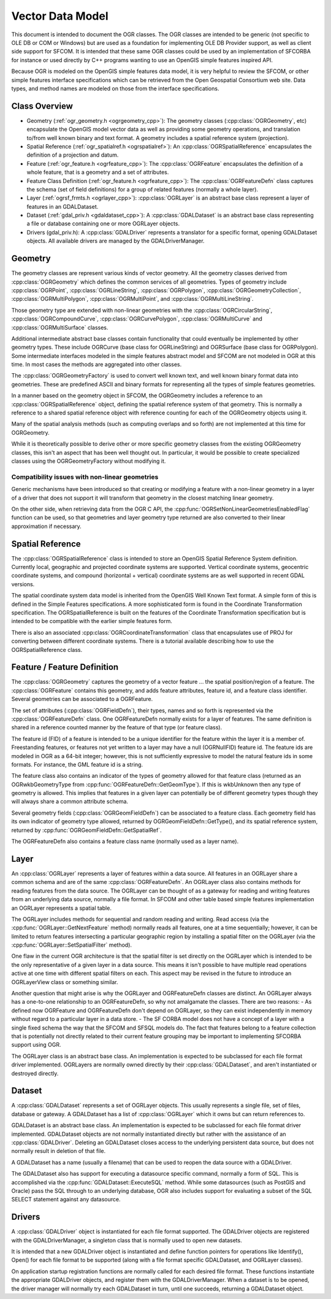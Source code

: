 .. _vector_data_model:

================================================================================
Vector Data Model
================================================================================

This document is intended to document the OGR classes. The OGR classes are intended to be generic (not specific to OLE DB or COM or Windows) but are used as a foundation for implementing OLE DB Provider support, as well as client side support for SFCOM. It is intended that these same OGR classes could be used by an implementation of SFCORBA for instance or used directly by C++ programs wanting to use an OpenGIS simple features inspired API.

Because OGR is modeled on the OpenGIS simple features data model, it is very helpful to review the SFCOM, or other simple features interface specifications which can be retrieved from the Open Geospatial Consortium web site. Data types, and method names are modeled on those from the interface specifications.

Class Overview
--------------

- Geometry (:ref:`ogr_geometry.h <ogrgeometry_cpp>`): The geometry classes (:cpp:class:`OGRGeometry`, etc) encapsulate the OpenGIS model vector data as well as providing some geometry operations, and translation to/from well known binary and text format. A geometry includes a spatial reference system (projection).
- Spatial Reference (:ref:`ogr_spatialref.h <ogrspatialref>`): An :cpp:class:`OGRSpatialReference` encapsulates the definition of a projection and datum.
- Feature (:ref:`ogr_feature.h <ogrfeature_cpp>`): The :cpp:class:`OGRFeature` encapsulates the definition of a whole feature, that is a geometry and a set of attributes.
- Feature Class Definition (:ref:`ogr_feature.h <ogrfeature_cpp>`): The :cpp:class:`OGRFeatureDefn` class captures the schema (set of field definitions) for a group of related features (normally a whole layer).
- Layer (:ref:`ogrsf_frmts.h <ogrlayer_cpp>`): :cpp:class:`OGRLayer` is an abstract base class represent a layer of features in an GDALDataset.
- Dataset (:ref:`gdal_priv.h <gdaldataset_cpp>`): A :cpp:class:`GDALDataset` is an abstract base class representing a file or database containing one or more OGRLayer objects.
- Drivers (gdal_priv.h): A :cpp:class:`GDALDriver` represents a translator for a specific format, opening GDALDataset objects. All available drivers are managed by the GDALDriverManager.

Geometry
--------

The geometry classes are represent various kinds of vector geometry. All the geometry classes derived from :cpp:class:`OGRGeometry` which defines the common services of all geometries. Types of geometry include :cpp:class:`OGRPoint`, :cpp:class:`OGRLineString`, :cpp:class:`OGRPolygon`, :cpp:class:`OGRGeometryCollection`, :cpp:class:`OGRMultiPolygon`, :cpp:class:`OGRMultiPoint`, and :cpp:class:`OGRMultiLineString`.

Those geometry type are extended with non-linear geometries with the :cpp:class:`OGRCircularString`, :cpp:class:`OGRCompoundCurve`, :cpp:class:`OGRCurvePolygon`, :cpp:class:`OGRMultiCurve` and :cpp:class:`OGRMultiSurface` classes.

Additional intermediate abstract base classes contain functionality that could eventually be implemented by other geometry types. These include OGRCurve (base class for OGRLineString) and OGRSurface (base class for OGRPolygon). Some intermediate interfaces modeled in the simple features abstract model and SFCOM are not modeled in OGR at this time. In most cases the methods are aggregated into other classes.

The :cpp:class:`OGRGeometryFactory` is used to convert well known text, and well known binary format data into geometries. These are predefined ASCII and binary formats for representing all the types of simple features geometries.

In a manner based on the geometry object in SFCOM, the OGRGeometry includes a reference to an :cpp:class:`OGRSpatialReference` object, defining the spatial reference system of that geometry. This is normally a reference to a shared spatial reference object with reference counting for each of the OGRGeometry objects using it.

Many of the spatial analysis methods (such as computing overlaps and so forth) are not implemented at this time for OGRGeometry.

While it is theoretically possible to derive other or more specific geometry classes from the existing OGRGeometry classes, this isn't an aspect that has been well thought out. In particular, it would be possible to create specialized classes using the OGRGeometryFactory without modifying it.

Compatibility issues with  non-linear geometries
++++++++++++++++++++++++++++++++++++++++++++++++

Generic mechanisms have been introduced so that creating or modifying a feature with a non-linear geometry in a layer of a driver that does not support it will transform that geometry in the closest matching linear geometry.

On the other side, when retrieving data from the OGR C API, the :cpp:func:`OGRSetNonLinearGeometriesEnabledFlag` function can be used, so that geometries and layer geometry type returned are also converted to their linear approximation if necessary.

Spatial Reference
-----------------

The :cpp:class:`OGRSpatialReference` class is intended to store an OpenGIS Spatial Reference System definition. Currently local, geographic and projected coordinate systems are supported. Vertical coordinate systems, geocentric coordinate systems, and compound (horizontal + vertical) coordinate systems are as well supported in recent GDAL versions.

The spatial coordinate system data model is inherited from the OpenGIS Well Known Text format. A simple form of this is defined in the Simple Features specifications. A more sophisticated form is found in the Coordinate Transformation specification. The OGRSpatialReference is built on the features of the Coordinate Transformation specification but is intended to be compatible with the earlier simple features form.

There is also an associated :cpp:class:`OGRCoordinateTransformation` class that encapsulates use of PROJ for converting between different coordinate systems. There is a tutorial available describing how to use the OGRSpatialReference class.

Feature / Feature Definition
----------------------------

The :cpp:class:`OGRGeometry` captures the geometry of a vector feature ... the spatial position/region of a feature. The :cpp:class:`OGRFeature` contains this geometry, and adds feature attributes, feature id, and a feature class identifier. Several geometries can be associated to a OGRFeature.

The set of attributes (:cpp:class:`OGRFieldDefn`), their types, names and so forth is represented via the :cpp:class:`OGRFeatureDefn` class. One OGRFeatureDefn normally exists for a layer of features. The same definition is shared in a reference counted manner by the feature of that type (or feature class).

The feature id (FID) of a feature is intended to be a unique identifier for the feature within the layer it is a member of. Freestanding features, or features not yet written to a layer may have a null (OGRNullFID) feature id. The feature ids are modeled in OGR as a 64-bit integer; however, this is not sufficiently expressive to model the natural feature ids in some formats. For instance, the GML feature id is a string.

The feature class also contains an indicator of the types of geometry allowed for that feature class (returned as an OGRwkbGeometryType from :cpp:func:`OGRFeatureDefn::GetGeomType`). If this is wkbUnknown then any type of geometry is allowed. This implies that features in a given layer can potentially be of different geometry types though they will always share a common attribute schema.

Several geometry fields (:cpp:class:`OGRGeomFieldDefn`) can be associated to a feature class. Each geometry field has its own indicator of geometry type allowed, returned by OGRGeomFieldDefn::GetType(), and its spatial reference system, returned by :cpp:func:`OGRGeomFieldDefn::GetSpatialRef`.

The OGRFeatureDefn also contains a feature class name (normally used as a layer name).

Layer
-----

An :cpp:class:`OGRLayer` represents a layer of features within a data source. All features in an OGRLayer share a common schema and are of the same :cpp:class:`OGRFeatureDefn`. An OGRLayer class also contains methods for reading features from the data source. The OGRLayer can be thought of as a gateway for reading and writing features from an underlying data source, normally a file format. In SFCOM and other table based simple features implementation an OGRLayer represents a spatial table.

The OGRLayer includes methods for sequential and random reading and writing. Read access (via the :cpp:func:`OGRLayer::GetNextFeature` method) normally reads all features, one at a time sequentially; however, it can be limited to return features intersecting a particular geographic region by installing a spatial filter on the OGRLayer (via the :cpp:func:`OGRLayer::SetSpatialFilter` method).

One flaw in the current OGR architecture is that the spatial filter is set directly on the OGRLayer which is intended to be the only representative of a given layer in a data source. This means it isn't possible to have multiple read operations active at one time with different spatial filters on each. This aspect may be revised in the future to introduce an OGRLayerView class or something similar.

Another question that might arise is why the OGRLayer and OGRFeatureDefn classes are distinct. An OGRLayer always has a one-to-one relationship to an OGRFeatureDefn, so why not amalgamate the classes. There are two reasons:
- As defined now OGRFeature and OGRFeatureDefn don't depend on OGRLayer, so they can exist independently in memory without regard to a particular layer in a data store.
- The SF CORBA model does not have a concept of a layer with a single fixed schema the way that the SFCOM and SFSQL models do. The fact that features belong to a feature collection that is potentially not directly related to their current feature grouping may be important to implementing SFCORBA support using OGR.

The OGRLayer class is an abstract base class. An implementation is expected to be subclassed for each file format driver implemented. OGRLayers are normally owned directly by their :cpp:class:`GDALDataset`, and aren't instantiated or destroyed directly.

Dataset
-------

A :cpp:class:`GDALDataset` represents a set of OGRLayer objects. This usually represents a single file, set of files, database or gateway. A GDALDataset has a list of :cpp:class:`OGRLayer` which it owns but can return references to.

GDALDataset is an abstract base class. An implementation is expected to be subclassed for each file format driver implemented. GDALDataset objects are not normally instantiated directly but rather with the assistance of an :cpp:class:`GDALDriver`. Deleting an GDALDataset closes access to the underlying persistent data source, but does not normally result in deletion of that file.

A GDALDataset has a name (usually a filename) that can be used to reopen the data source with a GDALDriver.

The GDALDataset also has support for executing a datasource specific command, normally a form of SQL. This is accomplished via the :cpp:func:`GDALDataset::ExecuteSQL` method. While some datasources (such as PostGIS and Oracle) pass the SQL through to an underlying database, OGR also includes support for evaluating a subset of the SQL SELECT statement against any datasource.

Drivers
-------

A :cpp:class:`GDALDriver` object is instantiated for each file format supported. The GDALDriver objects are registered with the GDALDriverManager, a singleton class that is normally used to open new datasets.

It is intended that a new GDALDriver object is instantiated and define function pointers for operations like Identify(), Open() for each file format to be supported (along with a file format specific GDALDataset, and OGRLayer classes).

On application startup registration functions are normally called for each desired file format. These functions instantiate the appropriate GDALDriver objects, and register them with the GDALDriverManager. When a dataset is to be opened, the driver manager will normally try each GDALDataset in turn, until one succeeds, returning a GDALDataset object.
